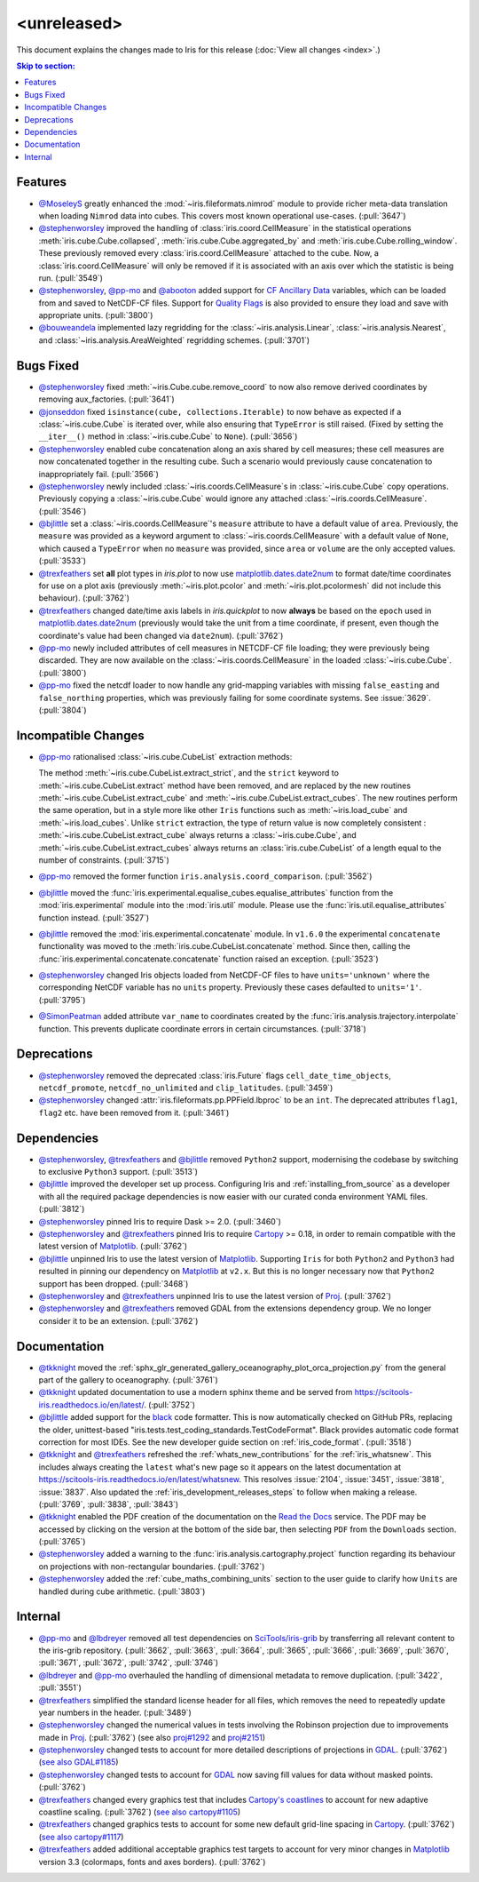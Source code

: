 <unreleased>
************

This document explains the changes made to Iris for this release
(:doc:`View all changes <index>`.)


.. contents:: Skip to section:
   :local:
   :depth: 3


Features
========

* `@MoseleyS`_ greatly enhanced  the :mod:`~iris.fileformats.nimrod`
  module to provide richer meta-data translation when loading ``Nimrod`` data
  into cubes. This covers most known operational use-cases. (:pull:`3647`)

* `@stephenworsley`_ improved the handling of :class:`iris.coord.CellMeasure` in
  the statistical operations :meth:`iris.cube.Cube.collapsed`,
  :meth:`iris.cube.Cube.aggregated_by` and
  :meth:`iris.cube.Cube.rolling_window`. These previously removed every
  :class:`iris.coord.CellMeasure` attached to the cube.  Now, a
  :class:`iris.coord.CellMeasure` will only be removed if it is associated with
  an axis over which the statistic is being run. (:pull:`3549`)

* `@stephenworsley`_, `@pp-mo`_ and `@abooton`_ added support for
  `CF Ancillary Data`_ variables, which can be loaded from and saved to
  NetCDF-CF files. Support for `Quality Flags`_ is also provided to ensure they
  load and save with appropriate units. (:pull:`3800`)

* `@bouweandela`_ implemented lazy regridding for the
  :class:`~iris.analysis.Linear`, :class:`~iris.analysis.Nearest`, and
  :class:`~iris.analysis.AreaWeighted` regridding schemes. (:pull:`3701`)


Bugs Fixed
==========

* `@stephenworsley`_ fixed :meth:`~iris.Cube.cube.remove_coord` to now also
  remove derived coordinates by removing aux_factories. (:pull:`3641`)

* `@jonseddon`_ fixed ``isinstance(cube, collections.Iterable)`` to now behave
  as expected if a :class:`~iris.cube.Cube` is iterated over, while also
  ensuring that ``TypeError`` is still raised. (Fixed by setting the
  ``__iter__()`` method in :class:`~iris.cube.Cube` to ``None``).
  (:pull:`3656`)

* `@stephenworsley`_ enabled cube concatenation along an axis shared by cell
  measures; these cell measures are now concatenated together in the resulting
  cube. Such a scenario would previously cause concatenation to inappropriately
  fail. (:pull:`3566`)

* `@stephenworsley`_ newly included :class:`~iris.coords.CellMeasure`s in
  :class:`~iris.cube.Cube` copy operations. Previously copying a
  :class:`~iris.cube.Cube` would ignore any attached
  :class:`~iris.coords.CellMeasure`. (:pull:`3546`)

* `@bjlittle`_ set a :class:`~iris.coords.CellMeasure`'s
  ``measure`` attribute to have a default value of ``area``.
  Previously, the ``measure`` was provided as a keyword argument to
  :class:`~iris.coords.CellMeasure` with a default value of ``None``, which
  caused a ``TypeError`` when no ``measure`` was provided, since ``area`` or
  ``volume`` are the only accepted values. (:pull:`3533`)

* `@trexfeathers`_ set **all** plot types in `iris.plot` to now use
  `matplotlib.dates.date2num
  <https://matplotlib.org/api/dates_api.html#matplotlib.dates.date2num>`_
  to format date/time coordinates for use on a plot axis (previously
  :meth:`~iris.plot.pcolor` and :meth:`~iris.plot.pcolormesh` did not include
  this behaviour). (:pull:`3762`)

* `@trexfeathers`_ changed date/time axis labels in `iris.quickplot` to now
  **always** be based on the ``epoch`` used in `matplotlib.dates.date2num
  <https://matplotlib.org/api/dates_api.html#matplotlib.dates.date2num>`_
  (previously would take the unit from a time coordinate, if present, even
  though the coordinate's value had been changed via ``date2num``).
  (:pull:`3762`)

* `@pp-mo`_ newly included attributes of cell measures in NETCDF-CF
  file loading; they were previously being discarded. They are now available on
  the :class:`~iris.coords.CellMeasure` in the loaded :class:`~iris.cube.Cube`.
  (:pull:`3800`)

* `@pp-mo`_ fixed the netcdf loader to now handle any grid-mapping
  variables with missing ``false_easting`` and ``false_northing`` properties,
  which was previously failing for some coordinate systems. See :issue:`3629`.
  (:pull:`3804`)


Incompatible Changes
====================

* `@pp-mo`_ rationalised :class:`~iris.cube.CubeList` extraction
  methods:

  The method :meth:`~iris.cube.CubeList.extract_strict`, and the ``strict``
  keyword to :meth:`~iris.cube.CubeList.extract` method have been removed, and
  are replaced by the new routines :meth:`~iris.cube.CubeList.extract_cube` and
  :meth:`~iris.cube.CubeList.extract_cubes`.
  The new routines perform the same operation, but in a style more like other
  ``Iris`` functions such as :meth:`~iris.load_cube` and :meth:`~iris.load_cubes`.
  Unlike ``strict`` extraction, the type of return value is now completely
  consistent : :meth:`~iris.cube.CubeList.extract_cube` always returns a
  :class:`~iris.cube.Cube`, and :meth:`~iris.cube.CubeList.extract_cubes`
  always returns an :class:`iris.cube.CubeList` of a length equal to the
  number of constraints. (:pull:`3715`)

* `@pp-mo`_ removed the former function
  ``iris.analysis.coord_comparison``. (:pull:`3562`)

* `@bjlittle`_ moved the
  :func:`iris.experimental.equalise_cubes.equalise_attributes` function from
  the :mod:`iris.experimental` module into the :mod:`iris.util` module.  Please
  use the :func:`iris.util.equalise_attributes` function instead.
  (:pull:`3527`)

* `@bjlittle`_ removed the :mod:`iris.experimental.concatenate` module. In
  ``v1.6.0`` the experimental ``concatenate`` functionality was moved to the
  :meth:`iris.cube.CubeList.concatenate` method.  Since then, calling the
  :func:`iris.experimental.concatenate.concatenate` function raised an
  exception. (:pull:`3523`)

* `@stephenworsley`_ changed Iris objects loaded from NetCDF-CF files to have
  ``units='unknown'`` where the corresponding NetCDF variable has no ``units``
  property. Previously these cases defaulted to ``units='1'``. (:pull:`3795`)

* `@SimonPeatman`_ added attribute ``var_name`` to coordinates created by the
  :func:`iris.analysis.trajectory.interpolate` function.  This prevents
  duplicate coordinate errors in certain circumstances. (:pull:`3718`)


Deprecations
============

* `@stephenworsley`_ removed the deprecated :class:`iris.Future` flags
  ``cell_date_time_objects``, ``netcdf_promote``, ``netcdf_no_unlimited`` and
  ``clip_latitudes``. (:pull:`3459`)

* `@stephenworsley`_ changed :attr:`iris.fileformats.pp.PPField.lbproc` to be an
  ``int``. The deprecated attributes ``flag1``, ``flag2`` etc. have been
  removed from it. (:pull:`3461`)


Dependencies
============


* `@stephenworsley`_, `@trexfeathers`_ and `@bjlittle`_ removed ``Python2``
  support, modernising the codebase by switching to exclusive ``Python3``
  support. (:pull:`3513`)

* `@bjlittle`_ improved the developer set up process. Configuring Iris and
  :ref:`installing_from_source` as a developer with all the required package
  dependencies is now easier with our curated conda environment YAML files.
  (:pull:`3812`)

* `@stephenworsley`_ pinned Iris to require Dask >= 2.0. (:pull:`3460`)

* `@stephenworsley`_ and `@trexfeathers`_ pinned Iris to require
  `Cartopy <https://github.com/SciTools/cartopy>`_ >= 0.18, in
  order to remain compatible with the latest version of `Matplotlib`_.
  (:pull:`3762`)

* `@bjlittle`_ unpinned Iris to use the latest version of `Matplotlib`_.
  Supporting ``Iris`` for both ``Python2`` and ``Python3`` had resulted in
  pinning our dependency on `Matplotlib`_ at ``v2.x``.  But this is no longer
  necessary now that ``Python2`` support has been dropped. (:pull:`3468`)

* `@stephenworsley`_ and `@trexfeathers`_ unpinned Iris to use the latest version
  of `Proj <https://github.com/OSGeo/PROJ>`_. (:pull:`3762`)

* `@stephenworsley`_ and `@trexfeathers`_ removed GDAL from the extensions
  dependency group. We no longer consider it to be an extension. (:pull:`3762`)


Documentation
=============

* `@tkknight`_ moved the
  :ref:`sphx_glr_generated_gallery_oceanography_plot_orca_projection.py`
  from the general part of the gallery to oceanography. (:pull:`3761`)

* `@tkknight`_ updated documentation to use a modern sphinx theme and be
  served from https://scitools-iris.readthedocs.io/en/latest/. (:pull:`3752`)

* `@bjlittle`_ added support for the
  `black <https://black.readthedocs.io/en/stable/>`_ code formatter. This is
  now automatically checked on GitHub PRs, replacing the older, unittest-based
  "iris.tests.test_coding_standards.TestCodeFormat". Black provides automatic
  code format correction for most IDEs.  See the new developer guide section on
  :ref:`iris_code_format`. (:pull:`3518`)

* `@tkknight`_ and `@trexfeathers`_ refreshed the :ref:`whats_new_contributions`
  for the :ref:`iris_whatsnew`. This includes always creating the ``latest``
  what's new page so it appears on the latest documentation at
  https://scitools-iris.readthedocs.io/en/latest/whatsnew. This resolves
  :issue:`2104`, :issue:`3451`, :issue:`3818`, :issue:`3837`.  Also updated the
  :ref:`iris_development_releases_steps` to follow when making a release.
  (:pull:`3769`, :pull:`3838`, :pull:`3843`)

* `@tkknight`_ enabled the PDF creation of the documentation on the
  `Read the Docs`_ service. The PDF may be accessed by clicking on the version
  at the bottom of the side bar, then selecting ``PDF`` from the ``Downloads``
  section. (:pull:`3765`)

* `@stephenworsley`_ added a warning to the
  :func:`iris.analysis.cartography.project` function regarding its behaviour on
  projections with non-rectangular boundaries. (:pull:`3762`)

* `@stephenworsley`_ added the :ref:`cube_maths_combining_units` section to the
  user guide to clarify how ``Units`` are handled during cube arithmetic.
  (:pull:`3803`)


Internal
========

* `@pp-mo`_ and `@lbdreyer`_ removed all test dependencies on
  `SciTools/iris-grib <https://github.com/SciTools/iris-grib>`_ by transferring
  all relevant content to the iris-grib repository. (:pull:`3662`,
  :pull:`3663`, :pull:`3664`, :pull:`3665`, :pull:`3666`, :pull:`3669`,
  :pull:`3670`, :pull:`3671`, :pull:`3672`, :pull:`3742`, :pull:`3746`)

* `@lbdreyer`_ and `@pp-mo`_ overhauled the handling of dimensional
  metadata to remove duplication. (:pull:`3422`, :pull:`3551`)

* `@trexfeathers`_ simplified the standard license header for all files, which
  removes the need to repeatedly update year numbers in the header.
  (:pull:`3489`)

* `@stephenworsley`_ changed the numerical values in tests involving the
  Robinson projection due to improvements made in
  `Proj <https://github.com/OSGeo/PROJ>`_. (:pull:`3762`) (see also
  `proj#1292 <https://github.com/OSGeo/PROJ/pull/1292>`_ and
  `proj#2151 <https://github.com/OSGeo/PROJ/pull/2151>`_)

* `@stephenworsley`_ changed tests to account for more detailed descriptions of
  projections in `GDAL <https://github.com/OSGeo/gdal>`_. (:pull:`3762`)
  (`see also GDAL#1185 <https://github.com/OSGeo/gdal/pull/1185>`_)

* `@stephenworsley`_ changed tests to account for
  `GDAL <https://github.com/OSGeo/gdal>`_ now saving fill values for data
  without masked points. (:pull:`3762`)

* `@trexfeathers`_ changed every graphics test that includes `Cartopy's coastlines
  <https://scitools.org.uk/cartopy/docs/latest/matplotlib/
  geoaxes.html?highlight=coastlines#cartopy.mpl.geoaxes.GeoAxes.coastlines>`_
  to account for new adaptive coastline scaling. (:pull:`3762`) (`see also
  cartopy#1105 <https://github.com/SciTools/cartopy/pull/1105>`_)

* `@trexfeathers`_ changed graphics tests to account for some new default
  grid-line spacing in `Cartopy <https://github.com/SciTools/cartopy>`_.
  (:pull:`3762`)
  (`see also cartopy#1117 <https://github.com/SciTools/cartopy/pull/1117>`_)

* `@trexfeathers`_ added additional acceptable graphics test targets to account
  for very minor changes in `Matplotlib`_ version 3.3 (colormaps, fonts and
  axes borders). (:pull:`3762`)


.. _Read the Docs: https://scitools-iris.readthedocs.io/en/latest/
.. _Matplotlib: https://matplotlib.org/
.. _CF Ancillary Data: https://cfconventions.org/Data/cf-conventions/cf-conventions-1.8/cf-conventions.html#ancillary-data
.. _Quality Flags: https://cfconventions.org/Data/cf-conventions/cf-conventions-1.8/cf-conventions.html#flags
.. _@MoseleyS: https://github.com/MoseleyS
.. _@stephenworsley: https://github.com/stephenworsley
.. _@pp-mo: https://github.com/pp-mo
.. _@abooton: https://github.com/abooton
.. _@bouweandela: https://github.com/bouweandela
.. _@bjlittle: https://github.com/bjlittle
.. _@trexfeathers: https://github.com/trexfeathers
.. _@jonseddon: https://github.com/jonseddon
.. _@tkknight: https://github.com/tkknight
.. _@lbdreyer: https://github.com/lbdreyer
.. _@SimonPeatman: https://github.com/SimonPeatman
